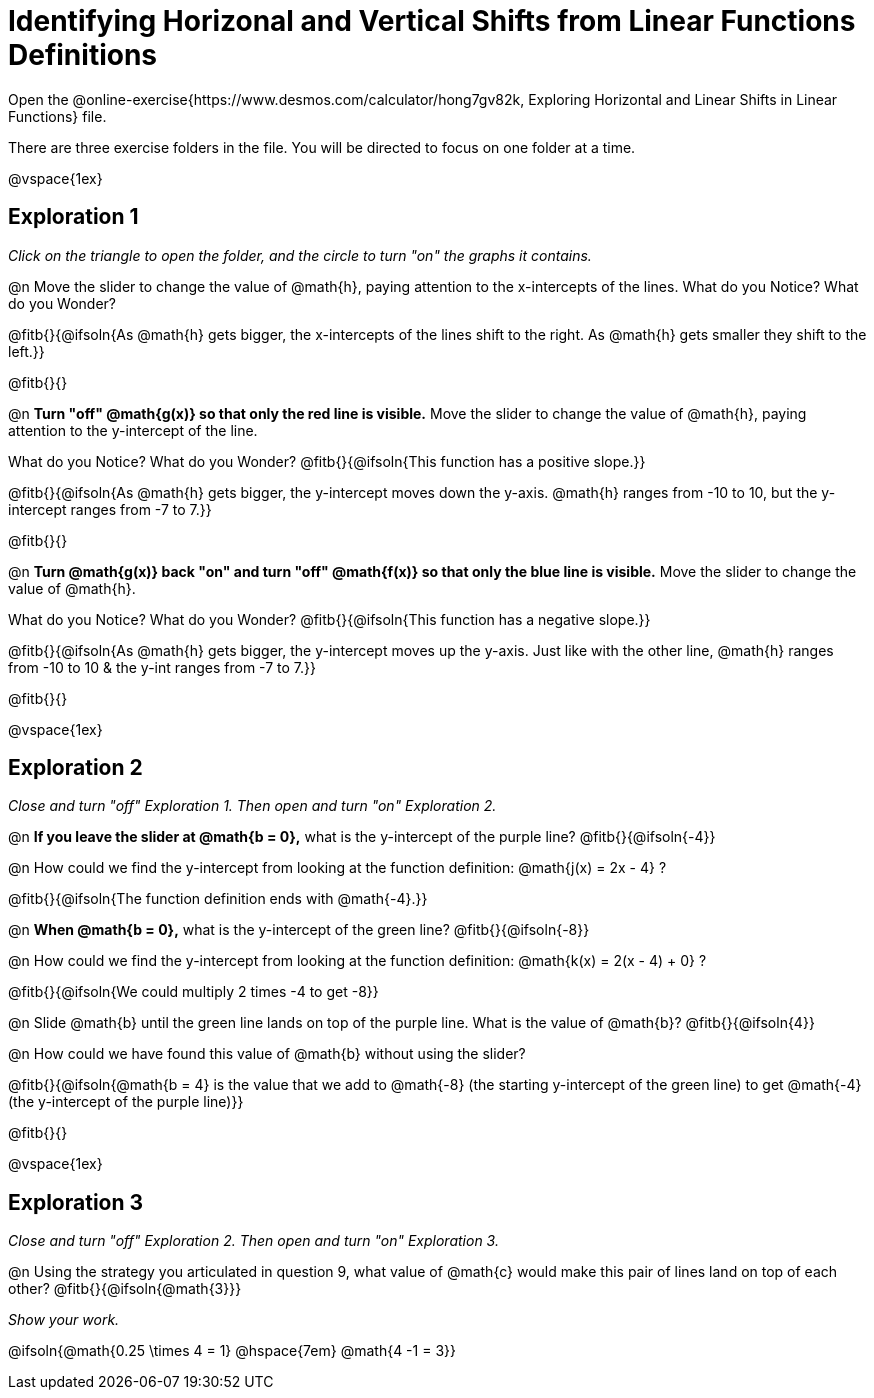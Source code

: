 = Identifying Horizonal and Vertical Shifts from Linear Functions Definitions

Open the @online-exercise{https://www.desmos.com/calculator/hong7gv82k, Exploring Horizontal and Linear Shifts in Linear Functions} file. 

There are three exercise folders in the file. You will be directed to focus on one folder at a time.

@vspace{1ex}

== Exploration 1

_Click on the triangle to open the folder, and the circle to turn "on" the graphs it contains._

@n Move the slider to change the value of @math{h}, paying attention to the x-intercepts of the lines. What do you Notice? What do you Wonder?

@fitb{}{@ifsoln{As @math{h} gets bigger, the x-intercepts of the lines shift to the right. As @math{h} gets smaller they shift to the left.}}

@fitb{}{}

@n **Turn "off" @math{g(x)} so that only the red line is visible.** Move the slider to change the value of @math{h}, paying attention to the y-intercept of the line.

What do you Notice? What do you Wonder? @fitb{}{@ifsoln{This function has a positive slope.}}

@fitb{}{@ifsoln{As @math{h} gets bigger, the y-intercept moves down the y-axis. @math{h} ranges from -10 to 10, but the y-intercept ranges from -7 to 7.}}

@fitb{}{}

@n **Turn @math{g(x)} back "on" and turn "off" @math{f(x)} so that only the blue line is visible.** Move the slider to change the value of @math{h}.

What do you Notice? What do you Wonder? @fitb{}{@ifsoln{This function has a negative slope.}}

@fitb{}{@ifsoln{As @math{h} gets bigger, the y-intercept moves up the y-axis. Just like with the other line, @math{h} ranges from -10 to 10 & the y-int ranges from -7 to 7.}}

@fitb{}{}

@vspace{1ex}

== Exploration 2

_Close and turn "off" Exploration 1. Then open and turn "on" Exploration 2._

@n *If you leave the slider at @math{b = 0},* what is the y-intercept of the purple line? @fitb{}{@ifsoln{-4}} 

@n How could we find the y-intercept from looking at the function definition: @math{j(x) = 2x - 4} ?

@fitb{}{@ifsoln{The function definition ends with @math{-4}.}}

@n *When @math{b = 0},* what is the y-intercept of the green line? @fitb{}{@ifsoln{-8}}

@n How could we find the y-intercept from looking at the function definition:  @math{k(x) = 2(x - 4) + 0} ?

@fitb{}{@ifsoln{We could multiply 2 times -4 to get -8}}

@n Slide @math{b} until the green line lands on top of the purple line. What is the value of @math{b}? @fitb{}{@ifsoln{4}}

@n How could we have found this value of @math{b} without using the slider?

@fitb{}{@ifsoln{@math{b = 4} is the value that we add to @math{-8} (the starting y-intercept of the green line) to get @math{-4} (the y-intercept of the purple line)}}

@fitb{}{}

@vspace{1ex}

== Exploration 3

_Close and turn "off" Exploration 2. Then open and turn "on" Exploration 3._

@n Using the strategy you articulated in question 9, what value of @math{c} would make this pair of lines land on top of each other? @fitb{}{@ifsoln{@math{3}}} 

_Show your work._ 

@ifsoln{@math{0.25 \times 4 = 1} @hspace{7em} @math{4 -1 = 3}}